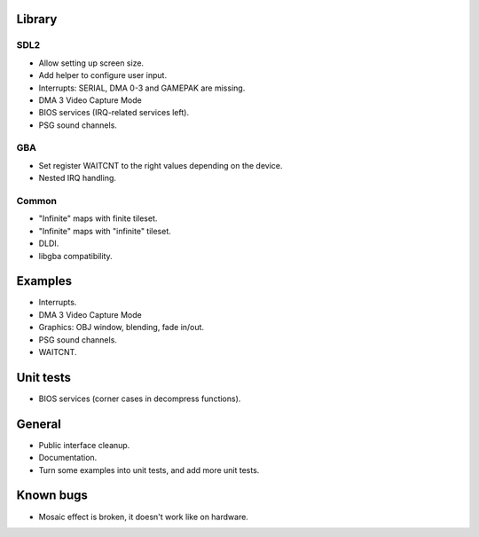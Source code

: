 Library
=======

SDL2
----

- Allow setting up screen size.
- Add helper to configure user input.
- Interrupts: SERIAL, DMA 0-3 and GAMEPAK are missing.
- DMA 3 Video Capture Mode
- BIOS services (IRQ-related services left).
- PSG sound channels.

GBA
---

- Set register WAITCNT to the right values depending on the device.
- Nested IRQ handling.

Common
------

- "Infinite" maps with finite tileset.
- "Infinite" maps with "infinite" tileset.
- DLDI.
- libgba compatibility.

Examples
========

- Interrupts.
- DMA 3 Video Capture Mode
- Graphics: OBJ window, blending, fade in/out.
- PSG sound channels.
- WAITCNT.

Unit tests
==========

- BIOS services (corner cases in decompress functions).

General
=======

- Public interface cleanup.
- Documentation.
- Turn some examples into unit tests, and add more unit tests.

Known bugs
==========

- Mosaic effect is broken, it doesn't work like on hardware.
